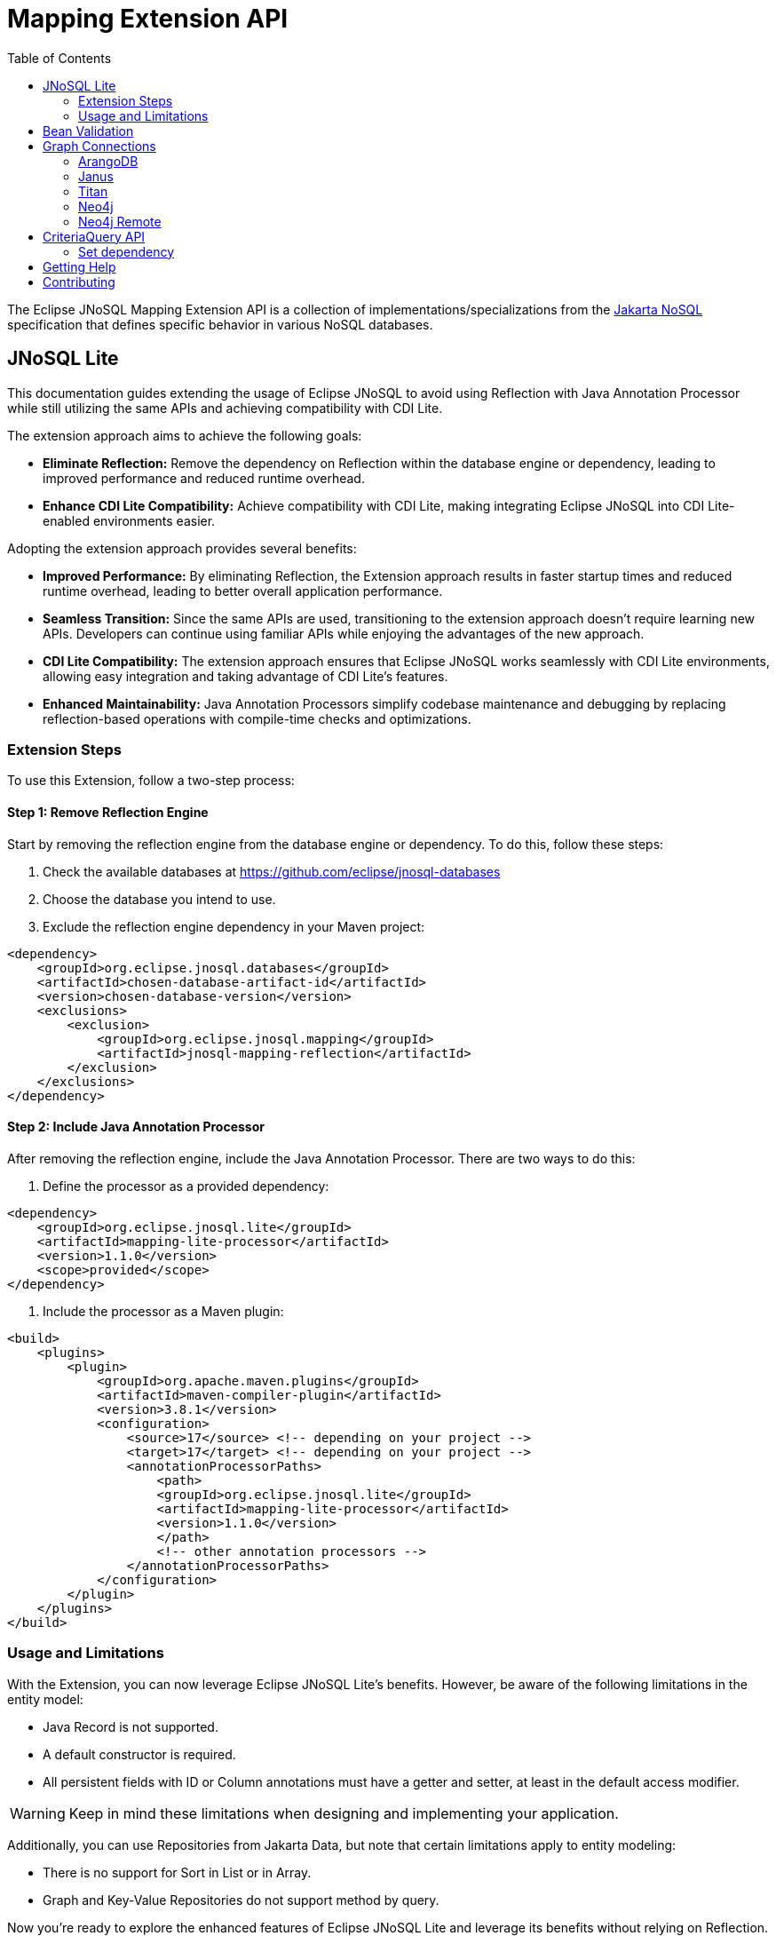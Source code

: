 = Mapping Extension API
:toc: auto

The Eclipse JNoSQL Mapping Extension API is a collection of implementations/specializations from the https://jakarta.ee/specifications/nosql/[Jakarta NoSQL] specification that defines specific behavior in various NoSQL databases.

== JNoSQL Lite

This documentation guides extending the usage of Eclipse JNoSQL to avoid using Reflection with Java Annotation Processor while still utilizing the same APIs and achieving compatibility with CDI Lite.

The extension approach aims to achieve the following goals:

- **Eliminate Reflection:** Remove the dependency on Reflection within the database engine or dependency, leading to improved performance and reduced runtime overhead.

- **Enhance CDI Lite Compatibility:** Achieve compatibility with CDI Lite, making integrating Eclipse JNoSQL into CDI Lite-enabled environments easier.

Adopting the extension approach provides several benefits:

- **Improved Performance:** By eliminating Reflection, the Extension approach results in faster startup times and reduced runtime overhead, leading to better overall application performance.

- **Seamless Transition:** Since the same APIs are used, transitioning to the extension approach doesn't require learning new APIs. Developers can continue using familiar APIs while enjoying the advantages of the new approach.

- **CDI Lite Compatibility:** The extension approach ensures that Eclipse JNoSQL works seamlessly with CDI Lite environments, allowing easy integration and taking advantage of CDI Lite's features.

- **Enhanced Maintainability:** Java Annotation Processors simplify codebase maintenance and debugging by replacing reflection-based operations with compile-time checks and optimizations.

=== Extension Steps

To use this Extension, follow a two-step process:

==== Step 1: Remove Reflection Engine

Start by removing the reflection engine from the database engine or dependency. To do this, follow these steps:

1. Check the available databases at link:https://github.com/eclipse/jnosql-databases[]
2. Choose the database you intend to use.
3. Exclude the reflection engine dependency in your Maven project:

[source,xml]
----
<dependency>
    <groupId>org.eclipse.jnosql.databases</groupId>
    <artifactId>chosen-database-artifact-id</artifactId>
    <version>chosen-database-version</version>
    <exclusions>
        <exclusion>
            <groupId>org.eclipse.jnosql.mapping</groupId>
            <artifactId>jnosql-mapping-reflection</artifactId>
        </exclusion>
    </exclusions>
</dependency>
----

==== Step 2: Include Java Annotation Processor

After removing the reflection engine, include the Java Annotation Processor. There are two ways to do this:

1. Define the processor as a provided dependency:

[source,xml]
----
<dependency>
    <groupId>org.eclipse.jnosql.lite</groupId>
    <artifactId>mapping-lite-processor</artifactId>
    <version>1.1.0</version>
    <scope>provided</scope>
</dependency>
----

2. Include the processor as a Maven plugin:

[source,xml]
----
<build>
    <plugins>
        <plugin>
            <groupId>org.apache.maven.plugins</groupId>
            <artifactId>maven-compiler-plugin</artifactId>
            <version>3.8.1</version>
            <configuration>
                <source>17</source> <!-- depending on your project -->
                <target>17</target> <!-- depending on your project -->
                <annotationProcessorPaths>
                    <path>
                    <groupId>org.eclipse.jnosql.lite</groupId>
                    <artifactId>mapping-lite-processor</artifactId>
                    <version>1.1.0</version>
                    </path>
                    <!-- other annotation processors -->
                </annotationProcessorPaths>
            </configuration>
        </plugin>
    </plugins>
</build>
----

=== Usage and Limitations

With the Extension, you can now leverage Eclipse JNoSQL Lite's benefits. However, be aware of the following limitations in the entity model:

- Java Record is not supported.
- A default constructor is required.
- All persistent fields with ID or Column annotations must have a getter and setter, at least in the default access modifier.

WARNING: Keep in mind these limitations when designing and implementing your application.


Additionally, you can use Repositories from Jakarta Data, but note that certain limitations apply to entity modeling:

- There is no support for Sort in List or in Array.
- Graph and Key-Value Repositories do not support method by query.

Now you're ready to explore the enhanced features of Eclipse JNoSQL Lite and leverage its benefits without relying on Reflection.

== Bean Validation

Eclipse JNoSQL provide support for bean validation. It will validate before inserting/updating and constructing an entity.

[source,xml]
----
<dependency>
    <groupId>org.eclipse.jnosql.mapping</groupId>
    <artifactId>jnosql-mapping-validation</artifactId>
    <version>1.1.0</version>
</dependency>
----

This requires the https://jakarta.ee/specifications/bean-validation/[Jakarta Bean Validation] specification.

[source,java]
----
@Entity
public class Car {

    @Column
    @NotNull
    @Pattern(regexp = "[A-Z]{3}-[0-9]{4}", message = "Invalid car plate")
    private String plate;

    @Column
    @NotNull
    @MonetaryMin(value = "100", message = "There is not car cheap like that")
    @MonetaryMax(value = "1000000", message = "The parking does not support fancy car")
    @CurrencyAccepted(currencies = "USD", message = "The car price must work with USD")
    @Convert(MonetaryAmountConverter.class)
    private MonetaryAmount price;

    @Column
    @NotBlank
    private String model;

    @Column
    @NotBlank
    private String color;
    ...
}
----

[source,java]
----
@Inject
Template template;
...
template.insert(new Car()); // invalid car
----

== Graph Connections

Graph connections is a project that contains several `GraphConfiguration` implementations.

[source,xml]
----
<dependency>
  <groupId>org.eclipse.jnosql.mapping</groupId>
  <artifactId>jnosql-jnosql-graph-connections</artifactId>
  <version>1.1.0</version>
</dependency>
----

=== ArangoDB


[cols="ArangoDB Properties"]
|===
|Configuration property |Description

|`jnosql.arangodb.graph.edge`
|The edge collection. It uses as a prefix. E.g.:jnosql.arangodb.graph.edge.1=edge

|`jnosql.arangodb.graph.relationship`
|Edge collection, the source vertex collection and the target vertex collection split by pipe. It hou,It uses as a prefix. E.g.: jnosql.arangodb.graph.relationship.1=Person\|knows\|Person

|`jnosql.arangodb.graph.vertex`
|The vertex collection. It uses as a prefix. E.g.: jnosql.arangodb.graph.vertex.1=vertex

|`jnosql.arangodb.graph.graph`
|Name of the graph to use.

|`jnosql.arangodb.graph.host`
|The database host.

|`jnosql.arangodb.graph.user`
|The user's credential.

|`jnosql.arangodb.graph.password`
|The password's credential.

|===

This is an example using ArangoDB's Graph API with MicroProfile Config.

[source,properties]
----
jnosql.graph.provider=org.eclipse.jnosql.mapping.graph.connections.ArangoDBGraphConfiguration
jnosql.arangodb.graph.graph=marketing
jnosql.arangodb.graph.vertex.1=Person
jnosql.arangodb.graph.edge.1=knows
jnosql.arangodb.graph.relationship.1=Person|knows|Person
----

=== Janus

This is an example using Janus's Graph API with MicroProfile Config.

WARNING: The API will pass and use the properties from `org.janusgraph.graphdb.configuration.GraphDatabaseConfiguration`
[source,properties]
----
jnosql.graph.provider=org.eclipse.jnosql.mapping.graph.connections.JanusGraphConfiguration
graphname=name
allow-upgrade=false
----

=== Titan

This is an example using Titan's Graph API with MicroProfile Config.

WARNING: The API will pass and use the properties from `com.thinkaurelius.titan.graphdb.configuration.GraphDatabaseConfiguration`
[source,properties]
----
jnosql.graph.provider=org.eclipse.jnosql.mapping.graph.connections.TitanGraphConfiguration
----

=== Neo4j

[cols="Neo4j Properties"]
|===
|Configuration property |Description

|`jnosql.neo4j.host`
|The database host. Default: "bolt://localhost:7687"

|`jnosql.neo4j.user`
|The user's credential. Default: "neo4j"

|`jnosql.neo4j.password`
|The password's credential. Default: "neo4j"

|===

This is an example using Neo4J's Graph API with MicroProfile Config.

[source,properties]
----
jnosql.graph.provider=org.eclipse.jnosql.mapping.graph.connections.Neo4JGraphConfiguration
jnosql.neo4j.user=neo4j
jnosql.neo4j.password=neo4j
jnosql.neo4j.host=bolt://localhost:7687
----

=== Neo4j Remote

[cols="Neo4j Remote Properties"]
|===
|Configuration property |Description

|`jnosql.neo4j.host`
|The database host. Default: "bolt://localhost:7687"

|===

This is an example using Neo4J's Graph API with MicroProfile Config.

[source,properties]
----
jnosql.graph.provider=org.eclipse.jnosql.mapping.graph.connections.Neo4JEmbeddedGraphConfiguration
jnosql.neo4j.host=/home/otaviojava/data/
----

== CriteriaQuery API 

This is the experimental Criteria API, largely inspired by the JPA one.
Using this API you can execute queries built via CriteriaQuery.
The CriteriaQuery is used in combination with Metamodel Attributes.
These attributes are automagically generated from the defined NoSQL Entities.

The Criteria API can be used via CriteriaDocumentTemplate.

=== Set dependency


[source,xml]
----
  <dependency>
    <groupId>org.eclipse.jnosql.mapping</groupId>
    <artifactId>jnosql-metamodel-processor-extension</artifactId>
    <version>1.1.0</version>
    <optional>true</optional>
  </dependency>
  <dependency>
      <groupId>org.eclipse.jnosql.mapping</groupId>
      <artifactId>jnosql-criteria-extension</artifactId>
      <version>1.1.0</version>
  </dependency>
----



== Getting Help

Having trouble with Eclipse JNoSQL extensions? We’d love to help!

Please report any bugs, concerns or questions with Eclipse JNoSQL extensions to https://github.com/eclipse/jnosql[https://github.com/eclipse/jnosql].
Follow the instructions in the templates and remember to mention that the issue refers to JNoSQL extensions.

== Contributing

We are very happy you are interested in helping us and there are plenty ways you can do so.

- https://github.com/eclipse/jnosql/issues[**Open an Issue:**]  Recommend improvements, changes and report bugs. Please, mention that the issue refers to the JNoSQL extensions project.

- **Open a Pull Request:** If you feel like you can even make changes to our source code and suggest them, just check out our link:CONTRIBUTING.adoc[contributing guide] to learn about the development process, how to suggest bugfixes and improvements.


